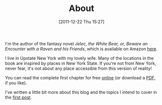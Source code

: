 #+POSTID: 127
#+DATE: [2011-12-22 Thu 15:27]
#+OPTIONS: toc:nil num:nil todo:nil pri:nil tags:nil ^:nil TeX:nil
#+CATEGORY: About, Introductions
#+TAGS: about, jelec, amazon
#+DESCRIPTION:
#+TITLE: About

[[./img/jelec-cover-small.jpg]]

I'm the author of the fantasy novel /Jelec, the White Bear, or, Beware
an Encounter with a Raven and his Friends/, which is available on
Amazon [[http://www.amazon.com/dp/B006U337YW][here]].

I live in Upstate New York with my lovely wife. Many of the locations
in the book are inspired by places in New York State. If you're not
from New York, never fear, it's not about any place accessible from
this version of reality!

You can read the complete first chapter for free [[http://jelec.wordpress.com/2012/01/09/jelec-the-complete-first-chapter][online]] (or download
a [[http://jelec.files.wordpress.com/2012/01/jelec-preview2.pdf][PDF]], if you like).

I've written a little bit more about this blog and the topics I intend
to cover in the [[http://jelec.wordpress.com/2011/12/22/a-trail-of-breadcrumbs-starts-here/][first post]].

#+./img/jelec-cover-small.jpg http://jelec.files.wordpress.com/2012/01/wpid-jelec-cover-small1.jpg
